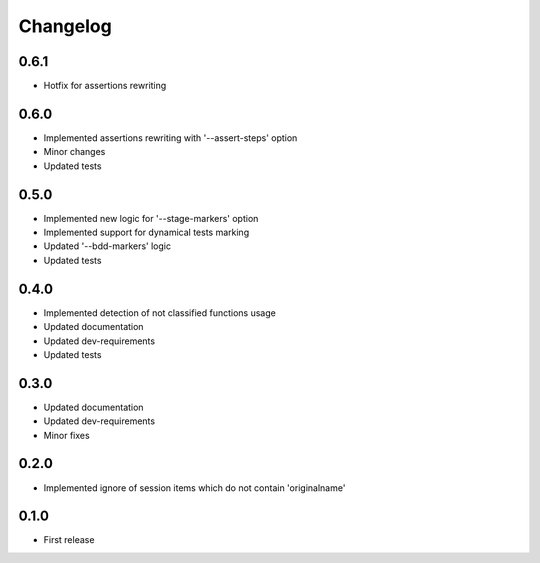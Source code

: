 Changelog
---------

0.6.1
~~~~~

* Hotfix for assertions rewriting

0.6.0
~~~~~

* Implemented assertions rewriting with '--assert-steps' option
* Minor changes
* Updated tests

0.5.0
~~~~~

* Implemented new logic for '--stage-markers' option
* Implemented support for dynamical tests marking
* Updated '--bdd-markers' logic
* Updated tests

0.4.0
~~~~~

* Implemented detection of not classified functions usage
* Updated documentation
* Updated dev-requirements
* Updated tests

0.3.0
~~~~~

* Updated documentation
* Updated dev-requirements
* Minor fixes

0.2.0
~~~~~

* Implemented ignore of session items which do not contain 'originalname'

0.1.0
~~~~~

* First release